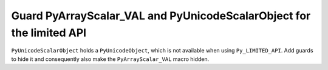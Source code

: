 Guard PyArrayScalar_VAL and PyUnicodeScalarObject for the limited API
---------------------------------------------------------------------

``PyUnicodeScalarObject`` holds a ``PyUnicodeObject``, which is not available
when using ``Py_LIMITED_API``. Add guards to hide it and consequently also make
the ``PyArrayScalar_VAL`` macro hidden.
